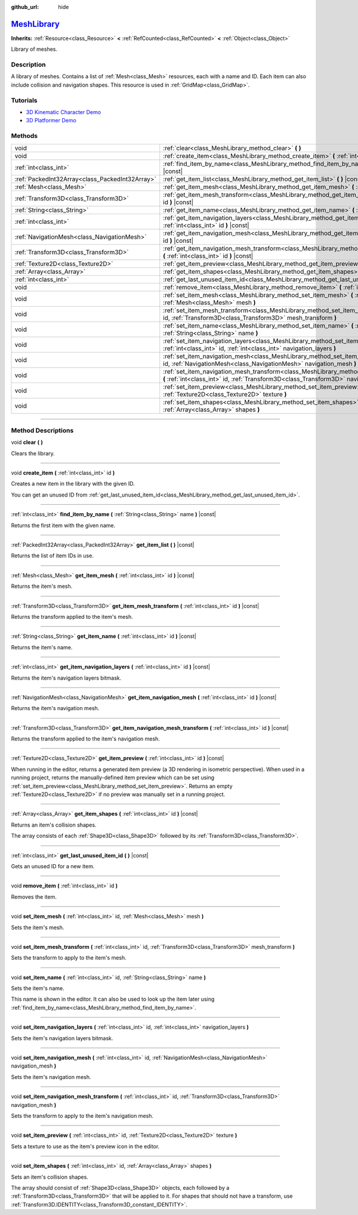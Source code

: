 :github_url: hide

.. DO NOT EDIT THIS FILE!!!
.. Generated automatically from Godot engine sources.
.. Generator: https://github.com/godotengine/godot/tree/master/doc/tools/make_rst.py.
.. XML source: https://github.com/godotengine/godot/tree/master/doc/classes/MeshLibrary.xml.

.. _class_MeshLibrary:

`MeshLibrary <https://github.com/godotengine/godot/blob/master/editor/plugins/mesh_library_editor_plugin.h#L41>`_
=================================================================================================================

**Inherits:** :ref:`Resource<class_Resource>` **<** :ref:`RefCounted<class_RefCounted>` **<** :ref:`Object<class_Object>`

Library of meshes.

.. rst-class:: classref-introduction-group

Description
-----------

A library of meshes. Contains a list of :ref:`Mesh<class_Mesh>` resources, each with a name and ID. Each item can also include collision and navigation shapes. This resource is used in :ref:`GridMap<class_GridMap>`.

.. rst-class:: classref-introduction-group

Tutorials
---------

- `3D Kinematic Character Demo <https://godotengine.org/asset-library/asset/126>`__

- `3D Platformer Demo <https://godotengine.org/asset-library/asset/125>`__

.. rst-class:: classref-reftable-group

Methods
-------

.. table::
   :widths: auto

   +-------------------------------------------------+----------------------------------------------------------------------------------------------------------------------------------------------------------------------------------------------------+
   | void                                            | :ref:`clear<class_MeshLibrary_method_clear>` **(** **)**                                                                                                                                           |
   +-------------------------------------------------+----------------------------------------------------------------------------------------------------------------------------------------------------------------------------------------------------+
   | void                                            | :ref:`create_item<class_MeshLibrary_method_create_item>` **(** :ref:`int<class_int>` id **)**                                                                                                      |
   +-------------------------------------------------+----------------------------------------------------------------------------------------------------------------------------------------------------------------------------------------------------+
   | :ref:`int<class_int>`                           | :ref:`find_item_by_name<class_MeshLibrary_method_find_item_by_name>` **(** :ref:`String<class_String>` name **)** |const|                                                                          |
   +-------------------------------------------------+----------------------------------------------------------------------------------------------------------------------------------------------------------------------------------------------------+
   | :ref:`PackedInt32Array<class_PackedInt32Array>` | :ref:`get_item_list<class_MeshLibrary_method_get_item_list>` **(** **)** |const|                                                                                                                   |
   +-------------------------------------------------+----------------------------------------------------------------------------------------------------------------------------------------------------------------------------------------------------+
   | :ref:`Mesh<class_Mesh>`                         | :ref:`get_item_mesh<class_MeshLibrary_method_get_item_mesh>` **(** :ref:`int<class_int>` id **)** |const|                                                                                          |
   +-------------------------------------------------+----------------------------------------------------------------------------------------------------------------------------------------------------------------------------------------------------+
   | :ref:`Transform3D<class_Transform3D>`           | :ref:`get_item_mesh_transform<class_MeshLibrary_method_get_item_mesh_transform>` **(** :ref:`int<class_int>` id **)** |const|                                                                      |
   +-------------------------------------------------+----------------------------------------------------------------------------------------------------------------------------------------------------------------------------------------------------+
   | :ref:`String<class_String>`                     | :ref:`get_item_name<class_MeshLibrary_method_get_item_name>` **(** :ref:`int<class_int>` id **)** |const|                                                                                          |
   +-------------------------------------------------+----------------------------------------------------------------------------------------------------------------------------------------------------------------------------------------------------+
   | :ref:`int<class_int>`                           | :ref:`get_item_navigation_layers<class_MeshLibrary_method_get_item_navigation_layers>` **(** :ref:`int<class_int>` id **)** |const|                                                                |
   +-------------------------------------------------+----------------------------------------------------------------------------------------------------------------------------------------------------------------------------------------------------+
   | :ref:`NavigationMesh<class_NavigationMesh>`     | :ref:`get_item_navigation_mesh<class_MeshLibrary_method_get_item_navigation_mesh>` **(** :ref:`int<class_int>` id **)** |const|                                                                    |
   +-------------------------------------------------+----------------------------------------------------------------------------------------------------------------------------------------------------------------------------------------------------+
   | :ref:`Transform3D<class_Transform3D>`           | :ref:`get_item_navigation_mesh_transform<class_MeshLibrary_method_get_item_navigation_mesh_transform>` **(** :ref:`int<class_int>` id **)** |const|                                                |
   +-------------------------------------------------+----------------------------------------------------------------------------------------------------------------------------------------------------------------------------------------------------+
   | :ref:`Texture2D<class_Texture2D>`               | :ref:`get_item_preview<class_MeshLibrary_method_get_item_preview>` **(** :ref:`int<class_int>` id **)** |const|                                                                                    |
   +-------------------------------------------------+----------------------------------------------------------------------------------------------------------------------------------------------------------------------------------------------------+
   | :ref:`Array<class_Array>`                       | :ref:`get_item_shapes<class_MeshLibrary_method_get_item_shapes>` **(** :ref:`int<class_int>` id **)** |const|                                                                                      |
   +-------------------------------------------------+----------------------------------------------------------------------------------------------------------------------------------------------------------------------------------------------------+
   | :ref:`int<class_int>`                           | :ref:`get_last_unused_item_id<class_MeshLibrary_method_get_last_unused_item_id>` **(** **)** |const|                                                                                               |
   +-------------------------------------------------+----------------------------------------------------------------------------------------------------------------------------------------------------------------------------------------------------+
   | void                                            | :ref:`remove_item<class_MeshLibrary_method_remove_item>` **(** :ref:`int<class_int>` id **)**                                                                                                      |
   +-------------------------------------------------+----------------------------------------------------------------------------------------------------------------------------------------------------------------------------------------------------+
   | void                                            | :ref:`set_item_mesh<class_MeshLibrary_method_set_item_mesh>` **(** :ref:`int<class_int>` id, :ref:`Mesh<class_Mesh>` mesh **)**                                                                    |
   +-------------------------------------------------+----------------------------------------------------------------------------------------------------------------------------------------------------------------------------------------------------+
   | void                                            | :ref:`set_item_mesh_transform<class_MeshLibrary_method_set_item_mesh_transform>` **(** :ref:`int<class_int>` id, :ref:`Transform3D<class_Transform3D>` mesh_transform **)**                        |
   +-------------------------------------------------+----------------------------------------------------------------------------------------------------------------------------------------------------------------------------------------------------+
   | void                                            | :ref:`set_item_name<class_MeshLibrary_method_set_item_name>` **(** :ref:`int<class_int>` id, :ref:`String<class_String>` name **)**                                                                |
   +-------------------------------------------------+----------------------------------------------------------------------------------------------------------------------------------------------------------------------------------------------------+
   | void                                            | :ref:`set_item_navigation_layers<class_MeshLibrary_method_set_item_navigation_layers>` **(** :ref:`int<class_int>` id, :ref:`int<class_int>` navigation_layers **)**                               |
   +-------------------------------------------------+----------------------------------------------------------------------------------------------------------------------------------------------------------------------------------------------------+
   | void                                            | :ref:`set_item_navigation_mesh<class_MeshLibrary_method_set_item_navigation_mesh>` **(** :ref:`int<class_int>` id, :ref:`NavigationMesh<class_NavigationMesh>` navigation_mesh **)**               |
   +-------------------------------------------------+----------------------------------------------------------------------------------------------------------------------------------------------------------------------------------------------------+
   | void                                            | :ref:`set_item_navigation_mesh_transform<class_MeshLibrary_method_set_item_navigation_mesh_transform>` **(** :ref:`int<class_int>` id, :ref:`Transform3D<class_Transform3D>` navigation_mesh **)** |
   +-------------------------------------------------+----------------------------------------------------------------------------------------------------------------------------------------------------------------------------------------------------+
   | void                                            | :ref:`set_item_preview<class_MeshLibrary_method_set_item_preview>` **(** :ref:`int<class_int>` id, :ref:`Texture2D<class_Texture2D>` texture **)**                                                 |
   +-------------------------------------------------+----------------------------------------------------------------------------------------------------------------------------------------------------------------------------------------------------+
   | void                                            | :ref:`set_item_shapes<class_MeshLibrary_method_set_item_shapes>` **(** :ref:`int<class_int>` id, :ref:`Array<class_Array>` shapes **)**                                                            |
   +-------------------------------------------------+----------------------------------------------------------------------------------------------------------------------------------------------------------------------------------------------------+

.. rst-class:: classref-section-separator

----

.. rst-class:: classref-descriptions-group

Method Descriptions
-------------------

.. _class_MeshLibrary_method_clear:

.. rst-class:: classref-method

void **clear** **(** **)**

Clears the library.

.. rst-class:: classref-item-separator

----

.. _class_MeshLibrary_method_create_item:

.. rst-class:: classref-method

void **create_item** **(** :ref:`int<class_int>` id **)**

Creates a new item in the library with the given ID.

You can get an unused ID from :ref:`get_last_unused_item_id<class_MeshLibrary_method_get_last_unused_item_id>`.

.. rst-class:: classref-item-separator

----

.. _class_MeshLibrary_method_find_item_by_name:

.. rst-class:: classref-method

:ref:`int<class_int>` **find_item_by_name** **(** :ref:`String<class_String>` name **)** |const|

Returns the first item with the given name.

.. rst-class:: classref-item-separator

----

.. _class_MeshLibrary_method_get_item_list:

.. rst-class:: classref-method

:ref:`PackedInt32Array<class_PackedInt32Array>` **get_item_list** **(** **)** |const|

Returns the list of item IDs in use.

.. rst-class:: classref-item-separator

----

.. _class_MeshLibrary_method_get_item_mesh:

.. rst-class:: classref-method

:ref:`Mesh<class_Mesh>` **get_item_mesh** **(** :ref:`int<class_int>` id **)** |const|

Returns the item's mesh.

.. rst-class:: classref-item-separator

----

.. _class_MeshLibrary_method_get_item_mesh_transform:

.. rst-class:: classref-method

:ref:`Transform3D<class_Transform3D>` **get_item_mesh_transform** **(** :ref:`int<class_int>` id **)** |const|

Returns the transform applied to the item's mesh.

.. rst-class:: classref-item-separator

----

.. _class_MeshLibrary_method_get_item_name:

.. rst-class:: classref-method

:ref:`String<class_String>` **get_item_name** **(** :ref:`int<class_int>` id **)** |const|

Returns the item's name.

.. rst-class:: classref-item-separator

----

.. _class_MeshLibrary_method_get_item_navigation_layers:

.. rst-class:: classref-method

:ref:`int<class_int>` **get_item_navigation_layers** **(** :ref:`int<class_int>` id **)** |const|

Returns the item's navigation layers bitmask.

.. rst-class:: classref-item-separator

----

.. _class_MeshLibrary_method_get_item_navigation_mesh:

.. rst-class:: classref-method

:ref:`NavigationMesh<class_NavigationMesh>` **get_item_navigation_mesh** **(** :ref:`int<class_int>` id **)** |const|

Returns the item's navigation mesh.

.. rst-class:: classref-item-separator

----

.. _class_MeshLibrary_method_get_item_navigation_mesh_transform:

.. rst-class:: classref-method

:ref:`Transform3D<class_Transform3D>` **get_item_navigation_mesh_transform** **(** :ref:`int<class_int>` id **)** |const|

Returns the transform applied to the item's navigation mesh.

.. rst-class:: classref-item-separator

----

.. _class_MeshLibrary_method_get_item_preview:

.. rst-class:: classref-method

:ref:`Texture2D<class_Texture2D>` **get_item_preview** **(** :ref:`int<class_int>` id **)** |const|

When running in the editor, returns a generated item preview (a 3D rendering in isometric perspective). When used in a running project, returns the manually-defined item preview which can be set using :ref:`set_item_preview<class_MeshLibrary_method_set_item_preview>`. Returns an empty :ref:`Texture2D<class_Texture2D>` if no preview was manually set in a running project.

.. rst-class:: classref-item-separator

----

.. _class_MeshLibrary_method_get_item_shapes:

.. rst-class:: classref-method

:ref:`Array<class_Array>` **get_item_shapes** **(** :ref:`int<class_int>` id **)** |const|

Returns an item's collision shapes.

The array consists of each :ref:`Shape3D<class_Shape3D>` followed by its :ref:`Transform3D<class_Transform3D>`.

.. rst-class:: classref-item-separator

----

.. _class_MeshLibrary_method_get_last_unused_item_id:

.. rst-class:: classref-method

:ref:`int<class_int>` **get_last_unused_item_id** **(** **)** |const|

Gets an unused ID for a new item.

.. rst-class:: classref-item-separator

----

.. _class_MeshLibrary_method_remove_item:

.. rst-class:: classref-method

void **remove_item** **(** :ref:`int<class_int>` id **)**

Removes the item.

.. rst-class:: classref-item-separator

----

.. _class_MeshLibrary_method_set_item_mesh:

.. rst-class:: classref-method

void **set_item_mesh** **(** :ref:`int<class_int>` id, :ref:`Mesh<class_Mesh>` mesh **)**

Sets the item's mesh.

.. rst-class:: classref-item-separator

----

.. _class_MeshLibrary_method_set_item_mesh_transform:

.. rst-class:: classref-method

void **set_item_mesh_transform** **(** :ref:`int<class_int>` id, :ref:`Transform3D<class_Transform3D>` mesh_transform **)**

Sets the transform to apply to the item's mesh.

.. rst-class:: classref-item-separator

----

.. _class_MeshLibrary_method_set_item_name:

.. rst-class:: classref-method

void **set_item_name** **(** :ref:`int<class_int>` id, :ref:`String<class_String>` name **)**

Sets the item's name.

This name is shown in the editor. It can also be used to look up the item later using :ref:`find_item_by_name<class_MeshLibrary_method_find_item_by_name>`.

.. rst-class:: classref-item-separator

----

.. _class_MeshLibrary_method_set_item_navigation_layers:

.. rst-class:: classref-method

void **set_item_navigation_layers** **(** :ref:`int<class_int>` id, :ref:`int<class_int>` navigation_layers **)**

Sets the item's navigation layers bitmask.

.. rst-class:: classref-item-separator

----

.. _class_MeshLibrary_method_set_item_navigation_mesh:

.. rst-class:: classref-method

void **set_item_navigation_mesh** **(** :ref:`int<class_int>` id, :ref:`NavigationMesh<class_NavigationMesh>` navigation_mesh **)**

Sets the item's navigation mesh.

.. rst-class:: classref-item-separator

----

.. _class_MeshLibrary_method_set_item_navigation_mesh_transform:

.. rst-class:: classref-method

void **set_item_navigation_mesh_transform** **(** :ref:`int<class_int>` id, :ref:`Transform3D<class_Transform3D>` navigation_mesh **)**

Sets the transform to apply to the item's navigation mesh.

.. rst-class:: classref-item-separator

----

.. _class_MeshLibrary_method_set_item_preview:

.. rst-class:: classref-method

void **set_item_preview** **(** :ref:`int<class_int>` id, :ref:`Texture2D<class_Texture2D>` texture **)**

Sets a texture to use as the item's preview icon in the editor.

.. rst-class:: classref-item-separator

----

.. _class_MeshLibrary_method_set_item_shapes:

.. rst-class:: classref-method

void **set_item_shapes** **(** :ref:`int<class_int>` id, :ref:`Array<class_Array>` shapes **)**

Sets an item's collision shapes.

The array should consist of :ref:`Shape3D<class_Shape3D>` objects, each followed by a :ref:`Transform3D<class_Transform3D>` that will be applied to it. For shapes that should not have a transform, use :ref:`Transform3D.IDENTITY<class_Transform3D_constant_IDENTITY>`.

.. |virtual| replace:: :abbr:`virtual (This method should typically be overridden by the user to have any effect.)`
.. |const| replace:: :abbr:`const (This method has no side effects. It doesn't modify any of the instance's member variables.)`
.. |vararg| replace:: :abbr:`vararg (This method accepts any number of arguments after the ones described here.)`
.. |constructor| replace:: :abbr:`constructor (This method is used to construct a type.)`
.. |static| replace:: :abbr:`static (This method doesn't need an instance to be called, so it can be called directly using the class name.)`
.. |operator| replace:: :abbr:`operator (This method describes a valid operator to use with this type as left-hand operand.)`
.. |bitfield| replace:: :abbr:`BitField (This value is an integer composed as a bitmask of the following flags.)`

